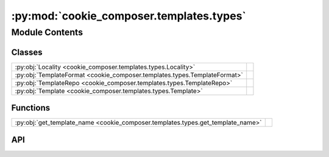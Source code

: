 :py:mod:`cookie_composer.templates.types`
=========================================

.. py:module:: cookie_composer.templates.types

.. autodoc2-docstring:: cookie_composer.templates.types
   :allowtitles:

Module Contents
---------------

Classes
~~~~~~~

.. list-table::
   :class: autosummary longtable
   :align: left

   * - :py:obj:`Locality <cookie_composer.templates.types.Locality>`
     - .. autodoc2-docstring:: cookie_composer.templates.types.Locality
          :summary:
   * - :py:obj:`TemplateFormat <cookie_composer.templates.types.TemplateFormat>`
     - .. autodoc2-docstring:: cookie_composer.templates.types.TemplateFormat
          :summary:
   * - :py:obj:`TemplateRepo <cookie_composer.templates.types.TemplateRepo>`
     - .. autodoc2-docstring:: cookie_composer.templates.types.TemplateRepo
          :summary:
   * - :py:obj:`Template <cookie_composer.templates.types.Template>`
     - .. autodoc2-docstring:: cookie_composer.templates.types.Template
          :summary:

Functions
~~~~~~~~~

.. list-table::
   :class: autosummary longtable
   :align: left

   * - :py:obj:`get_template_name <cookie_composer.templates.types.get_template_name>`
     - .. autodoc2-docstring:: cookie_composer.templates.types.get_template_name
          :summary:

API
~~~

.. py:class:: Locality()
   :canonical: cookie_composer.templates.types.Locality

   Bases: :py:obj:`str`, :py:obj:`enum.Enum`

   .. autodoc2-docstring:: cookie_composer.templates.types.Locality

   .. rubric:: Initialization

   .. autodoc2-docstring:: cookie_composer.templates.types.Locality.__init__

   .. py:attribute:: LOCAL
      :canonical: cookie_composer.templates.types.Locality.LOCAL
      :value: 'local'

      .. autodoc2-docstring:: cookie_composer.templates.types.Locality.LOCAL

   .. py:attribute:: REMOTE
      :canonical: cookie_composer.templates.types.Locality.REMOTE
      :value: 'remote'

      .. autodoc2-docstring:: cookie_composer.templates.types.Locality.REMOTE

.. py:class:: TemplateFormat()
   :canonical: cookie_composer.templates.types.TemplateFormat

   Bases: :py:obj:`str`, :py:obj:`enum.Enum`

   .. autodoc2-docstring:: cookie_composer.templates.types.TemplateFormat

   .. rubric:: Initialization

   .. autodoc2-docstring:: cookie_composer.templates.types.TemplateFormat.__init__

   .. py:attribute:: ZIP
      :canonical: cookie_composer.templates.types.TemplateFormat.ZIP
      :value: 'zip'

      .. autodoc2-docstring:: cookie_composer.templates.types.TemplateFormat.ZIP

   .. py:attribute:: GIT
      :canonical: cookie_composer.templates.types.TemplateFormat.GIT
      :value: 'git'

      .. autodoc2-docstring:: cookie_composer.templates.types.TemplateFormat.GIT

   .. py:attribute:: HG
      :canonical: cookie_composer.templates.types.TemplateFormat.HG
      :value: 'hg'

      .. autodoc2-docstring:: cookie_composer.templates.types.TemplateFormat.HG

   .. py:attribute:: PLAIN
      :canonical: cookie_composer.templates.types.TemplateFormat.PLAIN
      :value: 'plain'

      .. autodoc2-docstring:: cookie_composer.templates.types.TemplateFormat.PLAIN

.. py:class:: TemplateRepo
   :canonical: cookie_composer.templates.types.TemplateRepo

   .. autodoc2-docstring:: cookie_composer.templates.types.TemplateRepo

   .. py:attribute:: source
      :canonical: cookie_composer.templates.types.TemplateRepo.source
      :type: str
      :value: None

      .. autodoc2-docstring:: cookie_composer.templates.types.TemplateRepo.source

   .. py:attribute:: cached_source
      :canonical: cookie_composer.templates.types.TemplateRepo.cached_source
      :type: pathlib.Path
      :value: None

      .. autodoc2-docstring:: cookie_composer.templates.types.TemplateRepo.cached_source

   .. py:attribute:: format
      :canonical: cookie_composer.templates.types.TemplateRepo.format
      :type: cookie_composer.templates.types.TemplateFormat
      :value: None

      .. autodoc2-docstring:: cookie_composer.templates.types.TemplateRepo.format

   .. py:attribute:: locality
      :canonical: cookie_composer.templates.types.TemplateRepo.locality
      :type: cookie_composer.templates.types.Locality
      :value: None

      .. autodoc2-docstring:: cookie_composer.templates.types.TemplateRepo.locality

   .. py:attribute:: checkout
      :canonical: cookie_composer.templates.types.TemplateRepo.checkout
      :type: typing.Optional[str]
      :value: None

      .. autodoc2-docstring:: cookie_composer.templates.types.TemplateRepo.checkout

   .. py:attribute:: password
      :canonical: cookie_composer.templates.types.TemplateRepo.password
      :type: typing.Optional[str]
      :value: None

      .. autodoc2-docstring:: cookie_composer.templates.types.TemplateRepo.password

   .. py:property:: current_sha
      :canonical: cookie_composer.templates.types.TemplateRepo.current_sha
      :type: typing.Optional[str]

      .. autodoc2-docstring:: cookie_composer.templates.types.TemplateRepo.current_sha

   .. py:property:: latest_sha
      :canonical: cookie_composer.templates.types.TemplateRepo.latest_sha
      :type: typing.Optional[str]

      .. autodoc2-docstring:: cookie_composer.templates.types.TemplateRepo.latest_sha

.. py:class:: Template
   :canonical: cookie_composer.templates.types.Template

   .. autodoc2-docstring:: cookie_composer.templates.types.Template

   .. py:attribute:: repo
      :canonical: cookie_composer.templates.types.Template.repo
      :type: cookie_composer.templates.types.TemplateRepo
      :value: None

      .. autodoc2-docstring:: cookie_composer.templates.types.Template.repo

   .. py:attribute:: directory
      :canonical: cookie_composer.templates.types.Template.directory
      :type: str
      :value: <Multiline-String>

      .. autodoc2-docstring:: cookie_composer.templates.types.Template.directory

   .. py:attribute:: _context
      :canonical: cookie_composer.templates.types.Template._context
      :type: typing.Optional[dict]
      :value: None

      .. autodoc2-docstring:: cookie_composer.templates.types.Template._context

   .. py:method:: cleanup() -> None
      :canonical: cookie_composer.templates.types.Template.cleanup

      .. autodoc2-docstring:: cookie_composer.templates.types.Template.cleanup

   .. py:property:: name
      :canonical: cookie_composer.templates.types.Template.name
      :type: str

      .. autodoc2-docstring:: cookie_composer.templates.types.Template.name

   .. py:property:: cached_path
      :canonical: cookie_composer.templates.types.Template.cached_path
      :type: pathlib.Path

      .. autodoc2-docstring:: cookie_composer.templates.types.Template.cached_path

   .. py:property:: context_file_path
      :canonical: cookie_composer.templates.types.Template.context_file_path
      :type: pathlib.Path

      .. autodoc2-docstring:: cookie_composer.templates.types.Template.context_file_path

   .. py:property:: context
      :canonical: cookie_composer.templates.types.Template.context
      :type: dict

      .. autodoc2-docstring:: cookie_composer.templates.types.Template.context

.. py:function:: get_template_name(path_or_url: str, directory: typing.Optional[str] = None, checkout: typing.Optional[str] = None) -> str
   :canonical: cookie_composer.templates.types.get_template_name

   .. autodoc2-docstring:: cookie_composer.templates.types.get_template_name
